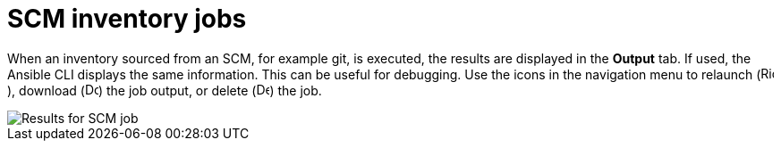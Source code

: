 [id="controller-scm-inventory-jobs"]

= SCM inventory jobs

When an inventory sourced from an SCM, for example git, is executed, the results are displayed in the *Output* tab. 
If used, the Ansible CLI displays the same information. This can be useful for debugging.
Use the icons in the navigation menu to relaunch (image:rightrocket.png[Rightrocket,15,15]), download (image:download.png[Download,15,15]) the job output, or delete (image:delete-button.png[Delete,15,15]) the job.

image::ug-results-for-scm-job.png[Results for SCM job]
